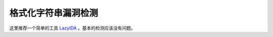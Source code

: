 ..

格式化字符串漏洞检测
====================

这里推荐一个简单的工具 `LazyIDA <https://github.com/L4ys/LazyIDA>`_ 。基本的检测应该没有问题。
